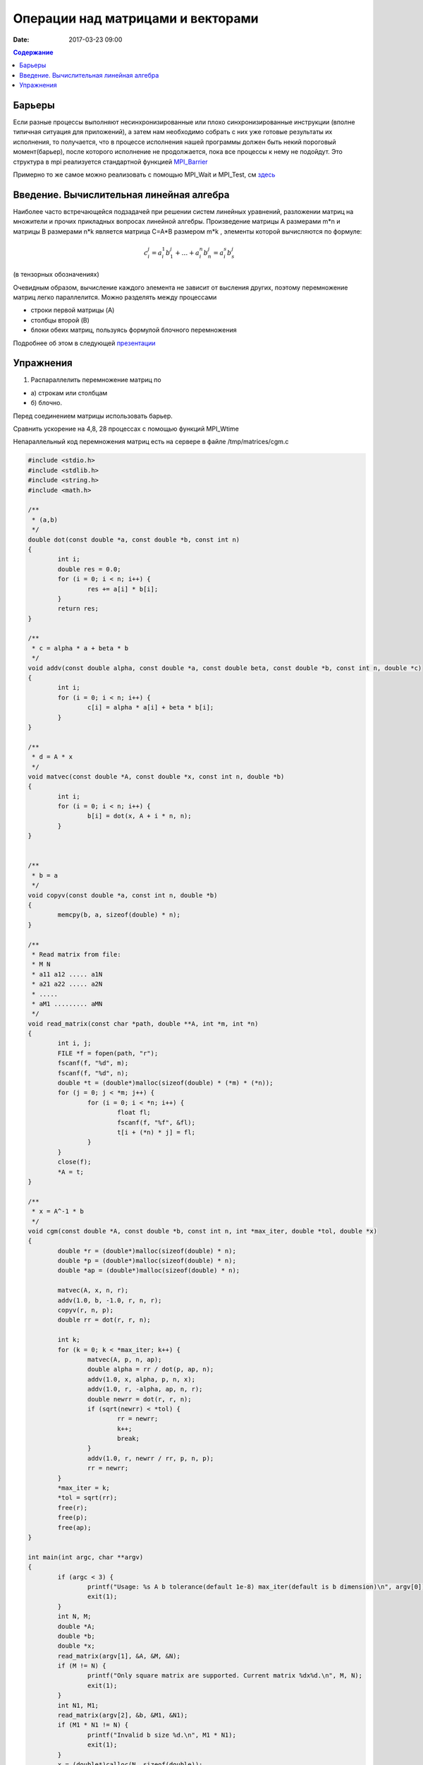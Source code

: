 Операции над матрицами и векторами
##############################################################################

:date: 2017-03-23 09:00



.. default-role:: code
.. contents:: Содержание

Барьеры
=======

Если разные процессы выполняют несинхронизированные или плохо синхронизированные инструкции (вполне типичная ситуация для приложений), а затем нам необходимо собрать с них уже готовые результаты их исполнения, то получается, что в процессе исполнения нашей программы должен быть некий пороговый момент(барьер), после которого исполнение не продолжается, пока все процессы к нему не подойдут. Это структура в mpi реализуется стандартной функцией MPI_Barrier__

.. __: http://mpi.deino.net/mpi_functions/MPI_Barrier.html 

Примерно то же самое можно реализовать с помощью MPI_Wait и MPI_Test, см здесь__

 
.. __: {filename}/extra/P2P.pdf


Введение. Вычислительная линейная алгебра
=====================================================

Наиболее часто встречающейся подзадачей при решении систем линейных уравнений, разложении матриц на множители и прочих прикладных вопросах линейной алгебры. Произведение матрицы A размерами m*n и матрицы B размерами n*k является матрица C=A*B размером m*k , элементы которой вычисляются по формуле:


.. math::
	c_i^j=a_i^1 b_1^j + \dots + a_i^n b_n^j = a_i^s b_s^j 

(в тензорных обозначениях)

Очевидным образом, вычисление каждого элемента не зависит от высления других, поэтому перемножение матриц легко параллелится. Можно разделять между процессами 

* строки первой матрицы (A)
* столбцы второй (B)
* блоки обеих матриц, пользуясь формулой блочного перемножения 


Подробнее об этом в следующей презентации__

.. __: {filename}/extra/Matrices.pdf





Упражнения
==========

#. Распараллелить перемножение матриц по

* а) строкам или столбцам 
* б) блочно.

Перед соединением матрицы использовать барьер. 

Сравнить ускорение на 4,8, 28 процессах с помощью функций MPI_Wtime 

 


Непараллельный код перемножения матриц есть на сервере в файле /tmp/matrices/cgm.c 

.. code-block:: c

	#include <stdio.h>
	#include <stdlib.h>
	#include <string.h>
	#include <math.h>

	/**
	 * (a,b)
	 */
	double dot(const double *a, const double *b, const int n)
	{
		int i;
		double res = 0.0;
		for (i = 0; i < n; i++) {
			res += a[i] * b[i];
		}
		return res;
	}

	/**
	 * c = alpha * a + beta * b
	 */
	void addv(const double alpha, const double *a, const double beta, const double *b, const int n, double *c)
	{
		int i;
		for (i = 0; i < n; i++) {
			c[i] = alpha * a[i] + beta * b[i];
		}
	}

	/**
	 * d = A * x
	 */
	void matvec(const double *A, const double *x, const int n, double *b)
	{
		int i;
		for (i = 0; i < n; i++) {
			b[i] = dot(x, A + i * n, n);
		}
	}


	/**
	 * b = a
	 */
	void copyv(const double *a, const int n, double *b)
	{
		memcpy(b, a, sizeof(double) * n);
	}

	/**
	 * Read matrix from file:
	 * M N
	 * a11 a12 ..... a1N
	 * a21 a22 ..... a2N
	 * .....
	 * aM1 ......... aMN
	 */
	void read_matrix(const char *path, double **A, int *m, int *n)
	{
		int i, j;
		FILE *f = fopen(path, "r");
		fscanf(f, "%d", m);
		fscanf(f, "%d", n);
		double *t = (double*)malloc(sizeof(double) * (*m) * (*n));
		for (j = 0; j < *m; j++) {
			for (i = 0; i < *n; i++) {
				float fl;
				fscanf(f, "%f", &fl); 
				t[i + (*n) * j] = fl;
			}
		}
		close(f);
		*A = t;
	}

	/**
	 * x = A^-1 * b
	 */
	void cgm(const double *A, const double *b, const int n, int *max_iter, double *tol, double *x)
	{
		double *r = (double*)malloc(sizeof(double) * n);
		double *p = (double*)malloc(sizeof(double) * n);
		double *ap = (double*)malloc(sizeof(double) * n);
	
		matvec(A, x, n, r);
		addv(1.0, b, -1.0, r, n, r);
		copyv(r, n, p);
		double rr = dot(r, r, n);
	
		int k;
		for (k = 0; k < *max_iter; k++) {
			matvec(A, p, n, ap);
			double alpha = rr / dot(p, ap, n);
			addv(1.0, x, alpha, p, n, x);
			addv(1.0, r, -alpha, ap, n, r);
			double newrr = dot(r, r, n);
			if (sqrt(newrr) < *tol) {
				rr = newrr;
				k++;
				break;
			}
			addv(1.0, r, newrr / rr, p, n, p);
			rr = newrr;
		}
		*max_iter = k;
		*tol = sqrt(rr);
		free(r);
		free(p);
		free(ap);
	}

	int main(int argc, char **argv)
	{
		if (argc < 3) {
			printf("Usage: %s A b tolerance(default 1e-8) max_iter(default is b dimension)\n", argv[0]);
			exit(1);
		}
		int N, M;
		double *A;
		double *b;
		double *x;
		read_matrix(argv[1], &A, &M, &N);
		if (M != N) {
			printf("Only square matrix are supported. Current matrix %dx%d.\n", M, N);
			exit(1);
		}
		int N1, M1;
		read_matrix(argv[2], &b, &M1, &N1);
		if (M1 * N1 != N) {
			printf("Invalid b size %d.\n", M1 * N1);
			exit(1);
		}
		x = (double*)calloc(N, sizeof(double));
	
		int max_iter = N;
		double tol = 1e-8;
		if (argc > 4) {
			max_iter = atoi(argv[4]);
		}
		if (argc > 3) {
			tol = atof(argv[3]);
		}
	
		cgm(A, b, N, &max_iter, &tol, x);
	
		int i;
		for (i = 0; i < N; i++) {
			printf("%f ", x[i]);
		}
		printf("\n");
		printf("tol %e\n", tol);
		printf("max_iter %d\n", max_iter);
	
		double *t = (double*)calloc(N, sizeof(double));
		matvec(A, x, N, t);
		addv(1.0, t, -1.0, b, N, t);
		printf("||A*x-b|| %e\n", sqrt(dot(t, t, N)));
	
		free(t);
		free(A);
		free(b);
		free(x);
		return 0;
	}
